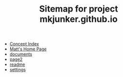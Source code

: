 #+TITLE: Sitemap for project mkjunker.github.io

- [[file:theindex.org][Concept Index]]
- [[file:index.org][Matt's Home Page]]
- [[file:documents.org][documents]]
- [[file:page2.org][page2]]
- [[file:readme.org][readme]]
- [[file:settings.org][settings]]
